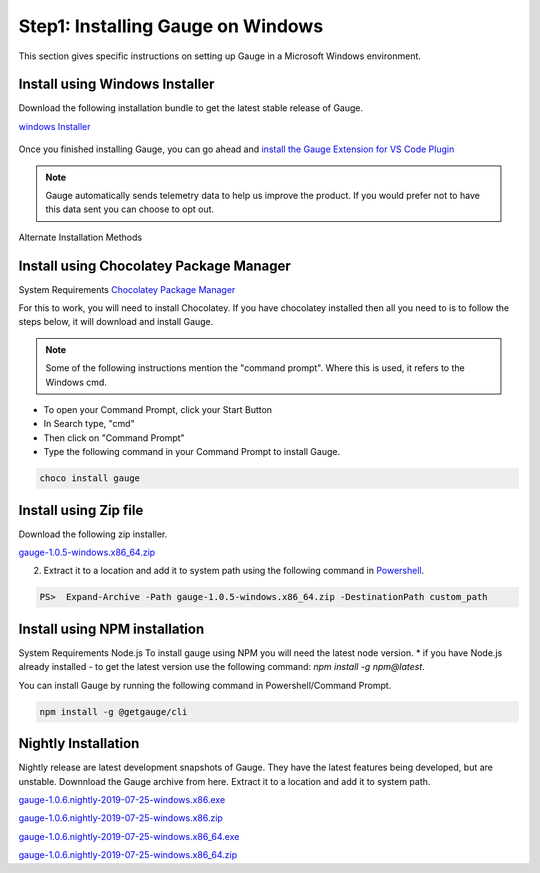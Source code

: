 .. cssclass:: dynamic-content windows

Step1: Installing Gauge on Windows
==================================

This section gives specific instructions on setting up Gauge in a Microsoft Windows environment.

.. cssclass:: dynamic-content windows

Install using Windows Installer
-------------------------------

Download the following installation bundle to get the latest stable release of Gauge.

.. cssclass:: dynamic-content windows extension-link

`windows Installer <https://github.com/getgauge/gauge/releases/download/v1.0.5/gauge-1.0.5-windows.x86_64.exe>`__

.. figure:: ../images/windows/installer.png
      :alt: Windows installer

Once you finished installing Gauge, you can go ahead and `install the Gauge Extension for VS Code Plugin <#step-2-installing-gauge-extension-for-vscode>`__


.. note:: 
   Gauge automatically sends telemetry data to help us improve the product. If you would prefer not to have this data sent you can choose to opt out.



.. cssclass:: dynamic-content windows alternate-methods

Alternate Installation Methods


.. cssclass:: dynamic-content windows collapsible

Install using Chocolatey Package Manager
----------------------------------------

.. cssclass:: dynamic-content windows code-block collapsible-content

System Requirements
`Chocolatey Package Manager <https://chocolatey.org/>`__

.. cssclass:: dynamic-content windows collapsible-content

For this to work, you will need to install Chocolatey. If you have chocolatey installed then all you need to is to follow the steps below, it will download and install Gauge.


.. cssclass:: dynamic-content windows collapsible-content
.. note:: Some of the following instructions mention the "command prompt". Where this is used, it refers to the Windows cmd.

.. cssclass:: dynamic-content windows collapsible-content

* To open your Command Prompt, click your Start Button
* In Search type, "cmd"
* Then click on "Command Prompt"
* Type the following command in your Command Prompt to install Gauge.

.. cssclass:: dynamic-content windows collapsible-content
.. code-block:: console

    choco install gauge

.. cssclass:: dynamic-content windows collapsible

Install using Zip file
----------------------

.. cssclass:: dynamic-content windows collapsible-content

Download the following zip installer.

.. cssclass:: dynamic-content windows collapsible-content extension-link

`gauge-1.0.5-windows.x86_64.zip <https://github.com/getgauge/gauge/releases/download/v1.0.5/gauge-1.0.5-windows.x86_64.zip>`__

.. cssclass:: dynamic-content windows collapsible-content

2. Extract it to a location and add it to system path using the following command in `Powershell <https://docs.microsoft.com/en-us/powershell/>`__.

.. cssclass:: dynamic-content windows collapsible-content

.. code-block:: console

    PS>  Expand-Archive -Path gauge-1.0.5-windows.x86_64.zip -DestinationPath custom_path


.. cssclass:: dynamic-content windows collapsible

Install using NPM installation
------------------------------

.. cssclass:: dynamic-content windows collapsible-content text-block

System Requirements
Node.js
To install gauge using NPM you will need the latest node version.
* if you have Node.js already installed - to get the latest version use the following command:
`npm install -g npm@latest`.

.. cssclass:: dynamic-content windows collapsible-content

You can install Gauge by running the following command in Powershell/Command Prompt.

.. cssclass:: dynamic-content windows collapsible-content
.. code-block:: console

    npm install -g @getgauge/cli

.. cssclass:: dynamic-content windows collapsible

Nightly Installation
--------------------

.. cssclass:: dynamic-content windows collapsible-content

Nightly release are latest development snapshots of Gauge. They have the latest features being developed, but are unstable. Downnload the Gauge archive from here. Extract it to a location and add it to system path.

.. cssclass:: dynamic-content windows collapsible-content
`gauge-1.0.6.nightly-2019-07-25-windows.x86.exe <https://bintray.com/gauge/Gauge/download_file?file_path=windows%2Fgauge-1.0.6.nightly-2019-07-25-windows.x86.exe>`__

.. cssclass:: dynamic-content windows collapsible-content
`gauge-1.0.6.nightly-2019-07-25-windows.x86.zip <https://bintray.com/gauge/Gauge/download_file?file_path=windows%2Fgauge-1.0.6.nightly-2019-07-25-windows.x86.zip>`__

.. cssclass:: dynamic-content windows collapsible-content
`gauge-1.0.6.nightly-2019-07-25-windows.x86_64.exe <https://bintray.com/gauge/Gauge/download_file?file_path=windows%2Fgauge-1.0.6.nightly-2019-07-25-windows.x86_64.exe>`__

.. cssclass:: dynamic-content windows collapsible-content
`gauge-1.0.6.nightly-2019-07-25-windows.x86_64.zip <https://bintray.com/gauge/Gauge/download_file?file_path=windows%2Fgauge-1.0.6.nightly-2019-07-25-windows.x86_64.zip>`__
